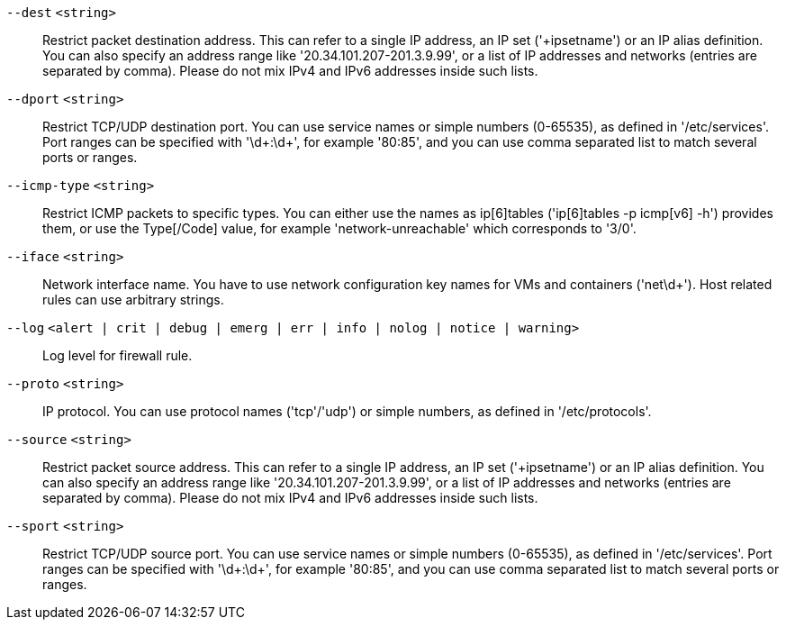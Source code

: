 `--dest` `<string>` ::

Restrict packet destination address. This can refer to a single IP address, an IP set ('+ipsetname') or an IP alias definition. You can also specify an address range like '20.34.101.207-201.3.9.99', or a list of IP addresses and networks (entries are separated by comma). Please do not mix IPv4 and IPv6 addresses inside such lists.

`--dport` `<string>` ::

Restrict TCP/UDP destination port. You can use service names or simple numbers (0-65535), as defined in '/etc/services'. Port ranges can be specified with '\d+:\d+', for example '80:85', and you can use comma separated list to match several ports or ranges.

`--icmp-type` `<string>` ::

Restrict ICMP packets to specific types. You can either use the names as
ip[6]tables ('ip[6]tables -p icmp[v6] -h') provides them, or use the
Type[/Code] value, for example 'network-unreachable' which corresponds to
'3/0'.

`--iface` `<string>` ::

Network interface name. You have to use network configuration key names for VMs and containers ('net\d+'). Host related rules can use arbitrary strings.

`--log` `<alert | crit | debug | emerg | err | info | nolog | notice | warning>` ::

Log level for firewall rule.

`--proto` `<string>` ::

IP protocol. You can use protocol names ('tcp'/'udp') or simple numbers, as defined in '/etc/protocols'.

`--source` `<string>` ::

Restrict packet source address. This can refer to a single IP address, an IP set ('+ipsetname') or an IP alias definition. You can also specify an address range like '20.34.101.207-201.3.9.99', or a list of IP addresses and networks (entries are separated by comma). Please do not mix IPv4 and IPv6 addresses inside such lists.

`--sport` `<string>` ::

Restrict TCP/UDP source port. You can use service names or simple numbers (0-65535), as defined in '/etc/services'. Port ranges can be specified with '\d+:\d+', for example '80:85', and you can use comma separated list to match several ports or ranges.


